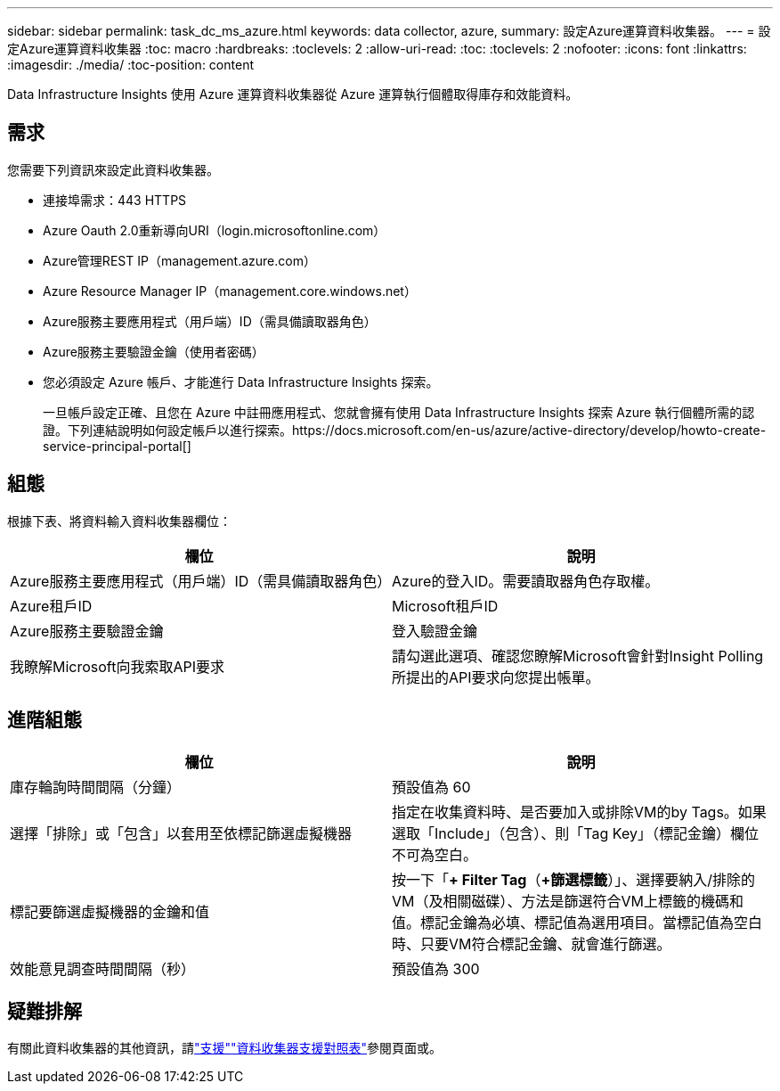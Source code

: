 ---
sidebar: sidebar 
permalink: task_dc_ms_azure.html 
keywords: data collector, azure, 
summary: 設定Azure運算資料收集器。 
---
= 設定Azure運算資料收集器
:toc: macro
:hardbreaks:
:toclevels: 2
:allow-uri-read: 
:toc: 
:toclevels: 2
:nofooter: 
:icons: font
:linkattrs: 
:imagesdir: ./media/
:toc-position: content


[role="lead"]
Data Infrastructure Insights 使用 Azure 運算資料收集器從 Azure 運算執行個體取得庫存和效能資料。



== 需求

您需要下列資訊來設定此資料收集器。

* 連接埠需求：443 HTTPS
* Azure Oauth 2.0重新導向URI（login.microsoftonline.com）
* Azure管理REST IP（management.azure.com）
* Azure Resource Manager IP（management.core.windows.net）
* Azure服務主要應用程式（用戶端）ID（需具備讀取器角色）
* Azure服務主要驗證金鑰（使用者密碼）
* 您必須設定 Azure 帳戶、才能進行 Data Infrastructure Insights 探索。
+
一旦帳戶設定正確、且您在 Azure 中註冊應用程式、您就會擁有使用 Data Infrastructure Insights 探索 Azure 執行個體所需的認證。下列連結說明如何設定帳戶以進行探索。https://docs.microsoft.com/en-us/azure/active-directory/develop/howto-create-service-principal-portal[]





== 組態

根據下表、將資料輸入資料收集器欄位：

[cols="2*"]
|===
| 欄位 | 說明 


| Azure服務主要應用程式（用戶端）ID（需具備讀取器角色） | Azure的登入ID。需要讀取器角色存取權。 


| Azure租戶ID | Microsoft租戶ID 


| Azure服務主要驗證金鑰 | 登入驗證金鑰 


| 我瞭解Microsoft向我索取API要求 | 請勾選此選項、確認您瞭解Microsoft會針對Insight Polling所提出的API要求向您提出帳單。 
|===


== 進階組態

[cols="2*"]
|===
| 欄位 | 說明 


| 庫存輪詢時間間隔（分鐘） | 預設值為 60 


| 選擇「排除」或「包含」以套用至依標記篩選虛擬機器 | 指定在收集資料時、是否要加入或排除VM的by Tags。如果選取「Include」（包含）、則「Tag Key」（標記金鑰）欄位不可為空白。 


| 標記要篩選虛擬機器的金鑰和值 | 按一下「*+ Filter Tag*（*+篩選標籤*）」、選擇要納入/排除的VM（及相關磁碟）、方法是篩選符合VM上標籤的機碼和值。標記金鑰為必填、標記值為選用項目。當標記值為空白時、只要VM符合標記金鑰、就會進行篩選。 


| 效能意見調查時間間隔（秒） | 預設值為 300 
|===


== 疑難排解

有關此資料收集器的其他資訊，請link:concept_requesting_support.html["支援"]link:reference_data_collector_support_matrix.html["資料收集器支援對照表"]參閱頁面或。

